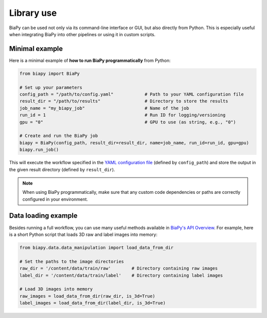 Library use
***********

BiaPy can be used not only via its command-line interface or GUI, but also directly from Python. This is especially useful when integrating BiaPy into other pipelines or using it in custom scripts.

Minimal example
~~~~~~~~~~~~~~~

Here is a minimal example of **how to run BiaPy programmatically** from Python:

.. code-block:: python

    from biapy import BiaPy

    # Set up your parameters
    config_path = "/path/to/config.yaml"            # Path to your YAML configuration file
    result_dir = "/path/to/results"                 # Directory to store the results
    job_name = "my_biapy_job"                       # Name of the job
    run_id = 1                                      # Run ID for logging/versioning
    gpu = "0"                                       # GPU to use (as string, e.g., "0")

    # Create and run the BiaPy job
    biapy = BiaPy(config_path, result_dir=result_dir, name=job_name, run_id=run_id, gpu=gpu)
    biapy.run_job()

This will execute the workflow specified in the `YAML configuration file <configuration.html>`_ (defined by ``config_path``) and store the output in the given result directory (defined by ``result_dir``).

.. note::

   When using BiaPy programmatically, make sure that any custom code dependencies or paths are correctly configured in your environment.


Data loading example
~~~~~~~~~~~~~~~~~~~~~~~~~~~
Besides running a full workflow, you can use many useful methods available in `BiaPy's API Overview <api.html>`_. For example, here is a short Python script that loads 3D raw and label images into memory:

.. code-block:: python

    from biapy.data.data_manipulation import load_data_from_dir

    # Set the paths to the image directories
    raw_dir = '/content/data/train/raw'        # Directory containing raw images
    label_dir = '/content/data/train/label'    # Directory containing label images

    # Load 3D images into memory
    raw_images = load_data_from_dir(raw_dir, is_3d=True)
    label_images = load_data_from_dir(label_dir, is_3d=True)

